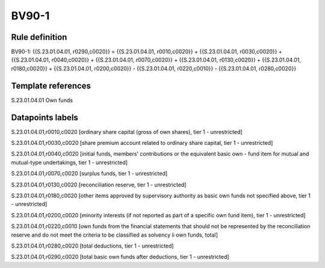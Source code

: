 ======
BV90-1
======

Rule definition
---------------

BV90-1: {{S.23.01.04.01, r0290,c0020}} = {{S.23.01.04.01, r0010,c0020}} + {{S.23.01.04.01, r0030,c0020}} + {{S.23.01.04.01, r0040,c0020}} + {{S.23.01.04.01, r0070,c0020}} + {{S.23.01.04.01, r0130,c0020}} + {{S.23.01.04.01, r0180,c0020}} + {{S.23.01.04.01, r0200,c0020}} - {{S.23.01.04.01, r0220,c0010}} - {{S.23.01.04.01, r0280,c0020}}


Template references
-------------------

S.23.01.04.01 Own funds


Datapoints labels
-----------------

S.23.01.04.01,r0010,c0020 [ordinary share capital (gross of own shares), tier 1 - unrestricted]

S.23.01.04.01,r0030,c0020 [share premium account related to ordinary share capital, tier 1 - unrestricted]

S.23.01.04.01,r0040,c0020 [initial funds, members' contributions or the equivalent basic own - fund item for mutual and mutual-type undertakings, tier 1 - unrestricted]

S.23.01.04.01,r0070,c0020 [surplus funds, tier 1 - unrestricted]

S.23.01.04.01,r0130,c0020 [reconciliation reserve, tier 1 - unrestricted]

S.23.01.04.01,r0180,c0020 [other items approved by supervisory authority as basic own funds not specified above, tier 1 - unrestricted]

S.23.01.04.01,r0200,c0020 [minority interests (if not reported as part of a specific own fund item), tier 1 - unrestricted]

S.23.01.04.01,r0220,c0010 [own funds from the financial statements that should not be represented by the reconciliation reserve and do not meet the criteria to be classified as solvency ii own funds, total]

S.23.01.04.01,r0280,c0020 [total deductions, tier 1 - unrestricted]

S.23.01.04.01,r0290,c0020 [total basic own funds after deductions, tier 1 - unrestricted]



